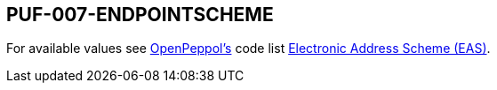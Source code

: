 == PUF-007-ENDPOINTSCHEME

For available values see https://peppol.org[OpenPeppol's^] code list https://docs.peppol.eu/poacc/billing/3.0/codelist/eas/[Electronic Address Scheme (EAS)^].
